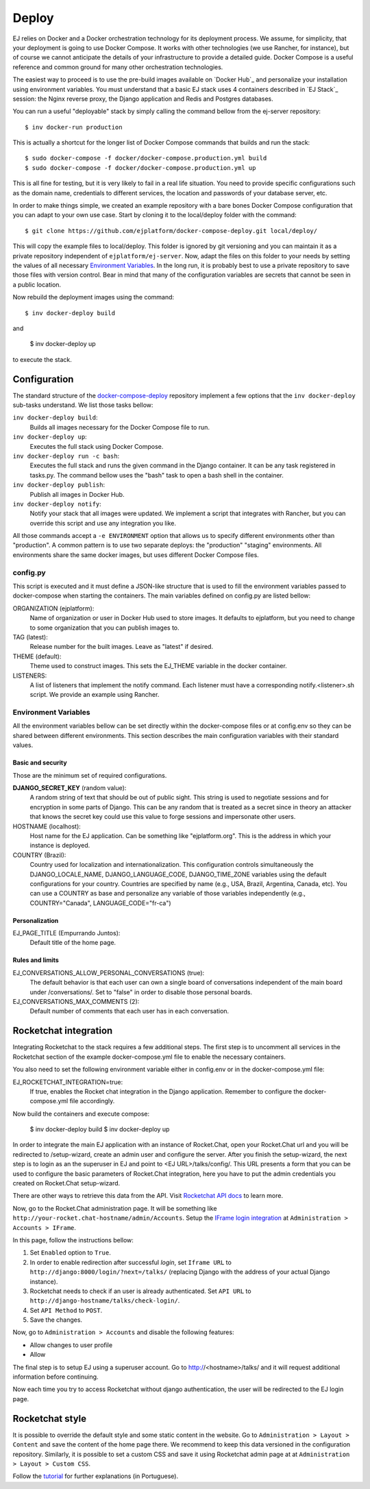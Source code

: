 Deploy
======

EJ relies on Docker and a Docker orchestration technology for its deployment
process. We assume, for simplicity, that your deployment is going to use Docker
Compose. It works with other technologies (we use Rancher, for instance),
but of course we cannot anticipate the details of your infrastructure to provide
a detailed guide. Docker Compose is a useful reference and common ground for many
other orchestration technologies.

The easiest way to proceed is to use the pre-build images available on `Docker Hub`_
and personalize your installation using environment variables. You must
understand that a basic EJ stack uses 4 containers described in `EJ Stack`_
session: the Nginx reverse proxy, the Django application and Redis and Postgres
databases.

.. _Docker Hub:: https://hub.docker.com/u/ejplatform/

You can run a useful "deployable" stack by simply calling the command bellow from
the ej-server repository::

    $ inv docker-run production

This is actually a shortcut for the longer list of Docker Compose commands
that builds and run the stack::

    $ sudo docker-compose -f docker/docker-compose.production.yml build
    $ sudo docker-compose -f docker/docker-compose.production.yml up

This is all fine for testing, but it is very likely to fail in a real life
situation. You need to provide specific configurations such as the domain name,
credentials to different services, the location and passwords of your database
server, etc.

In order to make things simple, we created an example repository with a bare
bones Docker Compose configuration that you can adapt to your own use case.
Start by cloning it to the local/deploy folder with the command::

    $ git clone https://github.com/ejplatform/docker-compose-deploy.git local/deploy/

This will copy the example files to local/deploy. This folder is ignored by git
versioning and you can maintain it as a private repository independent of
``ejplatform/ej-server``. Now, adapt the files on this folder to your needs by
setting the values of all necessary `Environment Variables`_. In the
long run, it is probably best to use a private repository to save those files
with version control. Bear in mind that many of the configuration variables are
secrets that cannot be seen in a public location.

Now rebuild the deployment images using the command::

    $ inv docker-deploy build

and

    $ inv docker-deploy up

to execute the stack.


Configuration
-------------

The standard structure of the docker-compose-deploy_ repository implement a few
options that the ``inv docker-deploy`` sub-tasks understand. We list those tasks
bellow:

.. _docker-compose-deploy: https://github.com/ejplatform/docker-compose-deploy/

``inv docker-deploy build``:
    Builds all images necessary for the Docker Compose file to run.

``inv docker-deploy up``:
    Executes the full stack using Docker Compose.

``inv docker-deploy run -c bash``:
    Executes the full stack and runs the given command in the Django container.
    It can be any task registered in tasks.py. The command bellow uses the
    "bash" task to open a bash shell in the container.

``inv docker-deploy publish``:
    Publish all images in Docker Hub.

``inv docker-deploy notify``:
    Notify your stack that all images were updated. We implement a script that
    integrates with Rancher, but you can override this script and use any
    integration you like.

All those commands accept a ``-e ENVIRONMENT`` option that allows us to specify
different environments other than "production". A common pattern is to use two
separate deploys: the "production" "staging" environments. All environments
share the same docker images, but uses different Docker Compose files.


config.py
~~~~~~~~~

This script is executed and it must define a JSON-like structure that is used
to fill the environment variables passed to docker-compose when starting the
containers. The main variables defined on config.py are listed bellow:

ORGANIZATION (ejplatform):
    Name of organization or user in Docker Hub used to store images. It defaults
    to  ejplatform, but you need to change to some organization that you can
    publish images to.
TAG (latest):
    Release number for the built images. Leave as "latest" if desired.
THEME (default):
    Theme used to construct images. This sets the EJ_THEME variable in the
    docker container.
LISTENERS:
    A list of listeners that implement the notify command. Each listener must
    have a corresponding notify.<listener>.sh script. We provide an example
    using Rancher.


Environment Variables
~~~~~~~~~~~~~~~~~~~~~

All the environment variables bellow can be set directly within the docker-compose
files or at config.env so they can be shared between different environments.
This section describes the main configuration variables with their standard
values.

Basic and security
..................

Those are the minimum set of required configurations.

**DJANGO_SECRET_KEY** (random value):
    A random string of text that should be out of public sight. This string is
    used to negotiate sessions and for encryption in some parts of Django. This
    can be any random that is treated as a secret since in theory an attacker
    that knows the secret key could use this value to forge sessions and
    impersonate other users.

HOSTNAME (localhost):
    Host name for the EJ application. Can be something like "ejplatform.org".
    This is the address in which your instance is deployed.

COUNTRY (Brazil):
    Country used for localization and internationalization. This configuration
    controls simultaneously the DJANGO_LOCALE_NAME, DJANGO_LANGUAGE_CODE,
    DJANGO_TIME_ZONE variables using the default configurations for your
    country. Countries are specified by name (e.g., USA, Brazil, Argentina,
    Canada, etc). You can use a COUNTRY as base and personalize any variable
    of those variables independently (e.g., COUNTRY="Canada",
    LANGUAGE_CODE="fr-ca")


Personalization
...............

EJ_PAGE_TITLE (Empurrando Juntos):
    Default title of the home page.

Rules and limits
................

EJ_CONVERSATIONS_ALLOW_PERSONAL_CONVERSATIONS (true):
    The default behavior is that each user can own a single board of
    conversations independent of the main board under /conversations/.
    Set to "false" in order to disable those personal boards.
EJ_CONVERSATIONS_MAX_COMMENTS (2):
    Default number of comments that each user has in each conversation.


Rocketchat integration
----------------------

Integrating Rocketchat to the stack requires a few additional steps. The first
step is to uncomment all services in the Rocketchat section of the example
docker-compose.yml file to enable the necessary containers.

You also need to set the following environment variable either in config.env or
in the docker-compose.yml file:

EJ_ROCKETCHAT_INTEGRATION=true:
    If true, enables the Rocket chat integration in the Django application.
    Remember to configure the docker-compose.yml file accordingly.

Now build the containers and execute compose:

    $ inv docker-deploy build
    $ inv docker-deploy up

In order to integrate the main EJ application with an instance of Rocket.Chat,
open your Rocket.Chat url and you will be redirected to /setup-wizard, create
an admin user and configure the server. After you finish the setup-wizard, the
next step is to login as an the superuser in EJ and point to <EJ URL>/talks/config/.
This URL presents a form that you can be used to configure the basic parameters of
Rocket.Chat integration, here you have to put the admin credentials you created
on Rocket.Chat setup-wizard.

There are other ways to retrieve this data from the API. Visit
`Rocketchat API docs`_ to learn more.

Now, go to the Rocket.Chat administration page. It will be something like
``http://your-rocket.chat-hostname/admin/Accounts``. Setup the
`IFrame login integration`_ at ``Administration > Accounts > IFrame``.

.. _Rocketchat API docs: https://rocket.chat/docs/developer-guides/rest-api/
.. _IFrame login integration: https://rocket.chat/docs/developer-guides/iframe-integration/authentication/

In this page, follow the instructions bellow:

1. Set ``Enabled`` option to ``True``.
2. In order to enable redirection after successful *login*, set ``Iframe URL``
   to ``http://django:8000/login/?next=/talks/`` (replacing Django with the
   address of your actual Django instance).
3. Rocketchat needs to check if an user is already authenticated. Set
   ``API URL`` to ``http://django-hostname/talks/check-login/``.
4. Set ``API Method`` to ``POST``.
5. Save the changes.

Now, go to ``Administration > Accounts`` and disable the following features:

* Allow changes to user profile
* Allow

The final step is to setup EJ using a superuser account. Go to http://<hostname>/talks/
and it will request additional information before continuing.

Now each time you try to access Rocketchat without django
authentication, the user will be redirected to the EJ login page.


Rocketchat style
----------------

It is possible to override the default style and some static content in the
website. Go to ``Administration > Layout > Content`` and save the content of the
home page there. We recommend to keep this data versioned in the configuration
repository. Similarly, it is possible to set a custom CSS and save it using
Rocketchat admin page at at ``Administration > Layout > Custom CSS``.

Follow the tutorial_ for further explanations (in Portuguese).

.. _tutorial: https://drive.google.com/file/d/1LoEMIU4XwaypUJe1D2na8R1Qf4Fwxgy4/view
